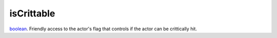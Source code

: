 isCrittable
====================================================================================================

`boolean`_. Friendly access to the actor's flag that controls if the actor can be crittically hit.

.. _`boolean`: ../../../lua/type/boolean.html
